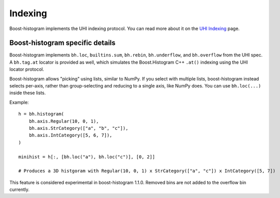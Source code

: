 .. _usage-indexing:

Indexing
========

Boost-histogram implements the UHI indexing protocol. You can read more about it on the `UHI Indexing <https://uhi.readthedocs.io/en/latest/indexing.html>`_ page.


Boost-histogram specific details
--------------------------------

Boost-histogram implements ``bh.loc``, ``builtins.sum``, ``bh.rebin``, ``bh.underflow``, and ``bh.overflow`` from the UHI spec. A ``bh.tag.at`` locator is provided as well, which simulates the Boost.Histogram C++ ``.at()`` indexing using the UHI locator protocol.

Boost-histogram allows "picking" using lists, similar to NumPy. If you select with multiple lists, boost-histogram instead selects per-axis, rather than group-selecting and reducing to a single axis, like NumPy does. You can use ``bh.loc(...)`` inside these lists.

Example::

    h = bh.histogram(
        bh.axis.Regular(10, 0, 1),
        bh.axis.StrCategory(["a", "b", "c"]),
        bh.axis.IntCategory([5, 6, 7]),
    )

    minihist = h[:, [bh.loc("a"), bh.loc("c")], [0, 2]]

    # Produces a 3D histgoram with Regular(10, 0, 1) x StrCategory(["a", "c"]) x IntCategory([5, 7])


This feature is considered experimental in boost-histogram 1.1.0. Removed bins are not added to the overflow bin currently.
